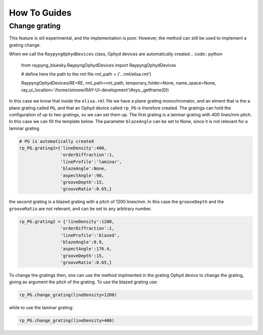 How To Guides
**************

Change grating
===========================
This feature is stil experimental, and the implementation is poor. However, the method can still be used to implement a grating change.


When we call the ``RaypyngOphydDevices`` class, Ophyd devices are automatically created
.. code:: python

    from raypyng_bluesky.RaypyngOphydDevices import RaypyngOphydDevices

    # define here the path to the rml file
    rml_path = ('...rml/elisa.rml')

    RaypyngOphydDevices(RE=RE, rml_path=rml_path, temporary_folder=None, name_space=None, ray_ui_location='/home/simone/RAY-UI-development')#sys._getframe(0))

In this case we know that inside the ``elisa.rml`` file we have a plane grating monochromator, and an elment that is the a plane grating called ``PG``, 
and that an Ophyd device called ``rp_PG`` is therefore created. The gratings can hold the configuration of up to two gratings, so we can set them up.
The first grating is a laminar grating with 400 lines/mm pitch. In this case we can fill the template below. The parameter ``blazeAngle`` can be set to None, 
since it is not relevant for a laminar grating

.. code:: python

    # PG is automatically created
    rp_PG.grating1={'lineDensity':400, 
                    'orderDiffraction':1,
                    'lineProfile':'laminar',
                    'blazeAngle':None,
                    'aspectAngle':90,
                    'grooveDepth':15,
                    'grooveRatio':0.65,}

the second grating is a blazed grating with a pitch of 1200 lines/mm. In this case the ``grooveDepth`` and the ``grooveRatio`` are not 
relevant, and can be set to any arbitrary number.

.. code:: python

    rp_PG.grating2 = {'lineDensity':1200, 
                    'orderDiffraction':1,
                    'lineProfile':'blazed', 
                    'blazeAngle':0.9,
                    'aspectAngle':176.4,
                    'grooveDepth':15,
                    'grooveRatio':0.65,}

To change the gratings then, one can use the method implmented in the grating Ophyd device to change the grating, giving as
argument the pitch of the grating. To use the blazed grating use:

.. code:: python

    rp_PG.change_grating(lineDensity=1200)

while to use the laminar grating:

.. code:: python

    rp_PG.change_grating(lineDensity=400)


